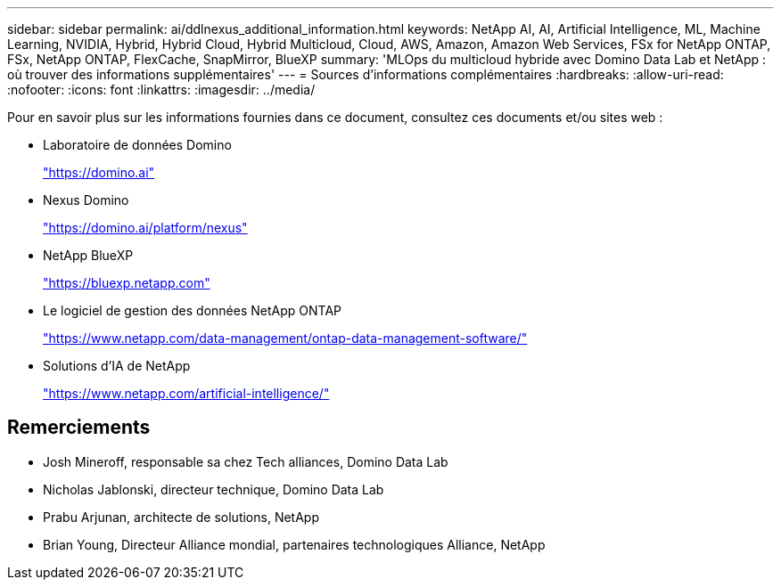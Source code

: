 ---
sidebar: sidebar 
permalink: ai/ddlnexus_additional_information.html 
keywords: NetApp AI, AI, Artificial Intelligence, ML, Machine Learning, NVIDIA, Hybrid, Hybrid Cloud, Hybrid Multicloud, Cloud, AWS, Amazon, Amazon Web Services, FSx for NetApp ONTAP, FSx, NetApp ONTAP, FlexCache, SnapMirror, BlueXP 
summary: 'MLOps du multicloud hybride avec Domino Data Lab et NetApp : où trouver des informations supplémentaires' 
---
= Sources d'informations complémentaires
:hardbreaks:
:allow-uri-read: 
:nofooter: 
:icons: font
:linkattrs: 
:imagesdir: ../media/


[role="lead"]
Pour en savoir plus sur les informations fournies dans ce document, consultez ces documents et/ou sites web :

* Laboratoire de données Domino
+
link:https://domino.ai["https://domino.ai"]

* Nexus Domino
+
link:https://domino.ai/platform/nexus["https://domino.ai/platform/nexus"]

* NetApp BlueXP
+
link:https://bluexp.netapp.com["https://bluexp.netapp.com"]

* Le logiciel de gestion des données NetApp ONTAP
+
link:https://www.netapp.com/data-management/ontap-data-management-software/["https://www.netapp.com/data-management/ontap-data-management-software/"]

* Solutions d'IA de NetApp
+
link:https://www.netapp.com/artificial-intelligence/["https://www.netapp.com/artificial-intelligence/"]





== Remerciements

* Josh Mineroff, responsable sa chez Tech alliances, Domino Data Lab
* Nicholas Jablonski, directeur technique, Domino Data Lab
* Prabu Arjunan, architecte de solutions, NetApp
* Brian Young, Directeur Alliance mondial, partenaires technologiques Alliance, NetApp

